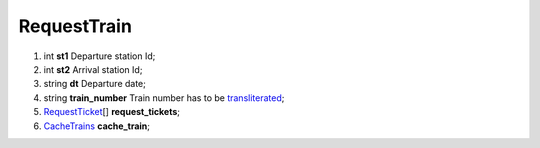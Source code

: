 ====
RequestTrain
====

#.  int **st1** Departure station Id;

#.  int **st2** Arrival station Id;

#.  string **dt** Departure date;

#.  string **train_number** Train number has to be `transliterated </articles/trainNumbers.rst>`_;

#.  `RequestTicket <RequestTicket.rst>`_\[] **request_tickets**;

#.  `CacheTrains <CacheTrains.rst>`_ **cache_train**;

